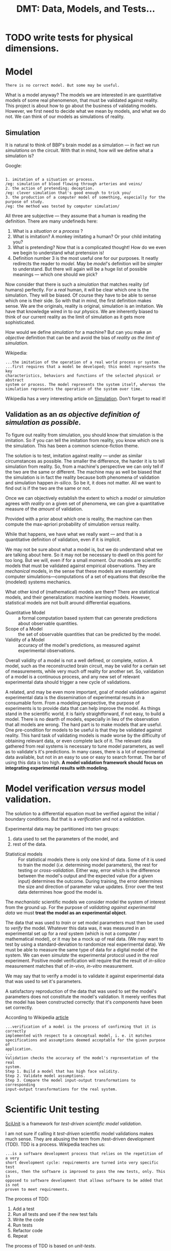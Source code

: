 #+TITLE: DMT: Data, Models, and Tests...

* TODO write tests for physical dimensions.

* Model
  #+begin_src
  There is no correct model. But some may be useful.
  #+end_src

  What is a model anyway?
  The models we are interested in are quantitative models of some real
  phenomenon, that must be validated against reality. This project is about how
  to go about the business of validating models. However, we first need to
  decide what we mean by models, and what we do not. We can think of our models
  as simulations of reality.

** Simulation
   It is natural to think of BBP's brain model as a simulation --- in fact we
   run /simulations/ on the circuit. With that in mind, how will we define what
   a simulation is?

   Google:

   #+begin_src

   1. imitation of a situation or process.
   /eg: simulation of blood flowing through arteries and veins/
   2. the action of pretending; deception.
   /eg: clever simulation that's good enough to trick you/
   3. the production of a computer model of something, especially for the
   purpose of study.
   /eg: the method was tested by computer simulation/
   #+end_src
   All three are subjective --- they assume that a human is reading the
   definition. There are many undefineds here:
   1. What is a /situation/ or a /process/ ?
   2. What is imitation? A monkey imitating a human? Or your child imitating
      you?
   3. What is pretending? Now that is a complicated thought! How do we even we
      begin to understand what pretension is!
   4. Definition number 3 is the most useful one for our purposes. It neatly
      redirects the reader to /model/. May be /model/'s definition will be
      simpler to understand. But there will again will be a huge list of
      possible meanings --- which one should we pick?


   Now consider that there is such a /simulation/ that matches
   reality (of humans) perfectly. For a /real/ human, it will be clear which one
   is the simulation. They will be biased. Of course they have to be able to
   sense which one is their side. So with that in mind, the first definition
   makes sense. We are the originals, reality is original, simulation is an
   imitation. We have that knowledge wired in to our /physics/. We are
   inherently biased to think of our current reality as the limit of simulation
   as it gets more sophisticated.

   How would we define /simulation/ for a machine? But can you make an
   /objective/ definition that can be and avoid the bias of /reality as the
   limit of simulation/.


   Wikipedia:

   #+begin_src
   ...the imitation of the operation of a real world process or system.
   ...first requires that a model be developed; this model represents the key
   characteristics, behaviors and functions of the selected physical or abstract
   system or process. The model represents the system itself, whereas the
   simulation represents the operation of the system over time.
   #+end_src

   Wikipedia has a very interesting article on [[https://en.wikipedia.org/wiki/Simulation][Simulation]]. Don't forget to read
   it!

** Validation as an /as objective definition of simulation as possible/.
   To figure out reality from simulation, you should know that simulation is the
   imitation. So if you can tell the imitation from reality, you know which one
   is the simulation. This has been a common science-fiction theme.

   The solution is to test, imitation against reality --- under as
   similar circumstances as possible. The smaller the difference, the harder it
   is to tell simulation from reality. So, from a machine's perspective we can
   only tell if the two are the same or different. The machine may as well be
   biased that the simulation is in fact the reality because both phenomena of
   validation and simulation happen /in-silico/. So be it, it does not matter.
   All we want to find out is if the two are the same or not.

   Once we can objectively establish the extent to which a /model/ or
   /simulation/ agrees with /reality/ on a given set of phenomena, we can give a
   quantitative measure of the /amount/ of validation.

   Provided with a prior about which one is reality, the machine can then
   compute the max-apriori probability of simulation /versus/ reality.

   While that happens, we have what we really want --- and that is a
   quantitative definition of validation, even if it is implicit.


  We may not be sure about what a model is, but we do understand what we are
  talking about here. So it may not be necessary to dwell on this point for too
  long. But we will, even if for a small moment.
  Our models are scientific models that must be validated against empirical
  observations. They are /mechanical/ models, in the sense that these models are
  essentially computer simulations---computations of a set of equations that
  describe the (modeled) systems mechanics.

  What other kind of (mathematical) models are there? There are statistical
  models, and their generalization: machine learning models. However,
  statistical models are not built around differential equations.

  - Quantitative Model :: a formal computation based system that can generate
       predictions about observable quantities.
  - Scope of a Model :: the set of observable quantities that can be predicted
       by the model.
  - Validity of a Model :: accuracy of the model's predictions, as measured
       against experimental observations.


  Overall validity of a model is not a well defined, or complete, notion. A
  model, such as the reconstructed brain circuit, may be valid for a certain set
  of measurements, while very much off reality for another set. So, validation
  of a model is a continuous process, and any new set of relevant experimental
  data should trigger a new cycle of validations.

  A related, and may be even more important, goal of model validation
  against experimental data is the dissemination of experimental results in a
  consumable form. From a modeling perspective, the purpose of experiments is to
  provide data that can help improve the model. As things stand in the
  scientific world, it is fairly straightforward, if not easy, to build a model.
  There is no dearth of models, especially in lieu of the observation that all
  models are wrong. The hard part is to make models that are useful. One
  pre-condition for models to be useful is that they be validated against
  reality. This hard task of validating models is made worse by the difficulty
  of obtaining relevant data, or even complete lack of it. The relevant data
  gathered from real systems is necessary to tune model parameters, as well as
  to validate's it's predictions. In many cases, there is a lot of experimental
  data available, but not in an easy to use or easy to search format. The bar of
  using this data is too high. *A model validation framework should focus on*
  *integrating experimental results with modeling.*

* Model verification /versus/ model validation.
  The solution to a differential equation must be verified against the initial /
  boundary conditions. But that is a /verification/ and not a /validation/.

  Experimental data may be partitioned into two groups:
  1. data used to set the parameters of the model, and
  2. rest of the data.

  - Statistical models ::
       For statistical models there is only one kind of data. Some of it is used
       to train the model (/i.e./ determining model parameters), the rest for
       testing or /cross-validation/. Either way, error which is the difference
       between the model's output and the expected value (for a given input)
       determines the outcome. During training, the error determines the size
       and direction of parameter value updates. Error over the test data
       determines how good the model is.


  The /mechanistic/ scientific models we consider model the system of interest
  from the ground up. For the purpose of /validating against experimental data/
  we must *treat the model as an experimental object*.

  The data that was used to /train/ or set model parameters must then be used to
  /verify/ the model. Whatever this data was, it was measured in an experimental
  set up for a /real/ system (which is not a computer / mathematical model), or
  it may be a mock up of real data. (We may want to test by using
  a standard-deviation to randomize real experimental data). We must be able to
  measure the same type of data for a digital model of the system. We can even
  /simulate/ the experimental protocol used in the /real/ experiment. Positive
  model verification will require that the result of /in-silico/ measurement
  matches that of /in-vivo, in-vitro/ measurement.

  We may say that to verify a model is to validate it against experimental data
  that was used to set it's parameters.

  A satisfactory reproduction of the data that was used to set the model's
  parameters does not constitute the model's validation. It merely verifies that
  the model has been constructed correctly: that it's /components/ have been set
  correctly.

  According to Wikipedia [[https://en.wikipedia.org/wiki/Verification_and_validation_of_computer_simulation_models][article]]
  #+begin_src
  ...verification of a model is the process of confirming that it is correctly
  implemented with respect to a conceptual model, i. e. it matches
  specifications and assumptions deemed acceptable for the given purpose of
  application.
  ...
  Validation checks the accuracy of the model's representation of the real
  system.
  Step 1. Build a model that has high face validity.
  Step 2. Validate model assumptions.
  Step 3. Compare the model input-output transformations to corresponding
  input-output transformations for the real system.
  #+end_src

* Scientific Unit testing
  [[https://github.com/scidash/sciunit][SciUnit]] is a framework for /test-driven scientific model validation/.

  I am not sure if calling it /test-driven/ scientific model validations makes
  much sense. They are abusing the term from /test-driven development (TDD). TDD
  is a process. Wikipedia teaches us:
  #+begin_src
  ...is a software development process that relies on the repetition of a very
  short development cycle: requirements are turned into very specific test
  cases, then the software is improved to pass the new tests, only. This is
  opposed to software development that allows software to be added that is not
  proven to meet requirements.
  #+end_src
  The process of TDD:
  1. Add a test
  2. Run all tests and see if the new test fails
  3. Write the code
  4. Run tests
  5. Refactor code
  6. Repeat

  The process of TDD is based on /unit-tests/.
  - unit-test ::
       a function that checks the behavior of a single component.

  The critical word above is /single/ -- a good coding practice is to have a
  single component for a single functionality.

  In contrast to generic industrial software systems, it may not be possible to
  identify components in a model's predictions. Consider the validation of a
  brain circuit's structure. Several structural features of the modeled brain
  region's structure must be validated. These can be computed for the model --
  however these /predictions/ are not independent of each other -- and each may
  depend on more that one component of the model. One failed validation may not
  indicate where in the model the disagreement arises from.

  - regression-test ::
       ensure changes to software have not changed it's (previously defined)
       functionality.


  Clearly, validation of a scientific model has nothing to do with the process
  of it's development. So let us not confuse ourselves by trying to find
  analogies  where they do not exist.

* Scientific Validation as a Debate
  Traditional progress of science has always been led by debate. It is one man
  with his colleagues (constituting the unit of research industry: a research
  group) against another (or the whole establishment of science). The process of
  science has always included a debate. The modern format / shape that this
  debate takes is that of /peer-reviewed/ publication.

  The process of /peer-review/ can be compared to /code-review/. In fact code
  review has been called peer-review of computer source code. The goal is to
  find mistakes, and to improve the overall quality of software. Though I must
  notice that in my experience code review is an explicitly helpful exercise,
  competitive in a friendly manner. Peer review can sometimes become an outright
  shouting match.

  To /validate/ a quantitative model involves a lot of activities. In the
  current, human peer-review model, the proponents of the model must present
  their model in a /scientific/ paper. The paper must describe the model, and
  discuss how good it's predictions are, and compare those to predictions of
  other models. The validity of a model relies on the assumptions made to build
  the model, and the accuracy of it's predictions. Several of the assumptions
  can be best judged by scientists in the same field as the authors of the
  model. Many of these activities cannot be replaced by automation, others can
  be. For example, the human reviewer should not have to look for experimental
  results to compare the model against, or have to run a computation to validate
  model predictions against experimental measurements.

  The narrow focus of papers, and the print media they are published in are
  another limitation that prevents model and data integration. Both experimental
  and data papers are frozen in time. The investigators must use their knowledge
  of literature to compare their results against models or experimental results.

  Many of these requirements of model review can be fulfilled by a single
  /collaborative validation framework/.


* Validation vs Analysis
  In my previous attempts I have distinguished a circuit analysis from a
  validation. Strictly, a Validation needs to provide a judgment. An Analysis,
  on the other hand can produce just a bunch of plots. Previously, we have
  allowed such an Analysis object --- however the /analyses/ it performed was a
  comparison of two /models/. We can extend this notion of an /Analysis/ to a
  allow for analysis of a single model or data-object.

  Question to consider is where to place such a class in our /Validation/ class
  hierarchy.



* Previous work


  Of course there is SciUnitTest.

** Validation API
   Developed at BBP by Juan Pablo Palacios. None of the code referenced on the
   [[https://bbpteam.epfl.ch/project/spaces/pages/viewpage.action?spaceKey=~palacios&title=Validation+API][Confluence page]] is alive. However there are some user stories on Jira that we
   can get some ideas from.

   Requirements from the previous BBP validation framework attempts.
   1. Circuit validations be run automatically
      1. user can find documentation on how to register a circuit
      2. a set of validations are automatically executed after a user has
        registered a circuit
      3. default values for validation parameters so that validations to have as
        much automation as possible --- take away as much responsibility from
        the user as possible
      4. easy access to results, with documentation that explains where the
        results are located
   2. [[https://bbpteam.epfl.ch/project/issues/browse/LBK-457][Implement Validation Framework V1]]
      1. As a SD (scientific developer) I want to have the validations from the
        previous validation framework available as tasks
      2. As a DEV, I want a finalized spec for the Validation report object
      3. As a SU (scientific user) I want to be able to launch validation jobs
        using the python Task Framework client API with Bluepy dependencies
      4. As a SCIDEV I want the Validation report data model to include the input
        distributions in the Validation result set
      5. As an SU, I want to be able to launch jobs using scipy with the python
        Task Framework client API
      6. As a SCIDEV I want the Validation API to allow easy comparison of
        distributions stored in numpy arrays, according to acceptable validation
        practices
      7. As a SCIDEV I want a non-trivial example of a validation using the
        Validation toolkit
      8. As a DEV I want to have a standard API for producing validation reports

*** Validation Report
   There was a draft spec for validation reports. It is still  [[https://bbpteam.epfl.ch/project/spaces/display/BBPWFA/Validation+Report+-+Draft+0.2][available on
   Confluence]]. We note some observations on this report.
   This specification was about how the validation results are presented on a
   platform web interface. The /report/ is actually a summary.
   - Requirements ::
     1. Simple to understand
     2. Web-friendly format
     3. Allows multiple representations of the same data
     4. Supports various data types (e.g. 1D bar charts and histograms, 2D
        graphs)
     5. Validation input and reference distributions must be available
     6. De-coupled from graphical representation


   The goal of the older validation /toolkit/ was to produce validation reports
   with data. There are examples on the confluence page that show JSONs carrying
   data that can be plotted. However, in my experience, it is hard to assume
   what form a validation's data may be. In a framework we cannot over-specify
   data formats. We should leave the data formats, as well as how the data is
   reported, open for the user to decide. However we can decide to give the same
   treatment to data and code. For this we do have to constrain the formats that
   data must be provided in. The formats we choose must be Python friendly.
   Also, we expect data to be statistical summaries (/e.g./ mean cell
   densities), which amounts to /small/ data which we do not have to optimize by
   hand. JSON is definitely allowed, as well as any other format that can be
   loaded by Pandas (CSVs, matrices, and tables). This data will be mostly
   numbers, and the user must provide /code/ to load it. The data must be
   separate from the code, so that we can upload it to /Nexus/. We must also be
   able to update the whole /validation/ up to Nexus.


** Original Validation Framework

** My previous attempts
   I have written a /ValidationFramework/ before --- which was confused about
   being a framework for validations and toolkit to do analysis for a BBP
   circuit. We discuss features and lessons learned from writing that code.

   My previous ~ValidationFramework~ is more of a toolkit to analyze a BBP brain
   circuit, with specific well defined analyses that can be applied to circuits
   of several brain regions. Such a toolkit will definitely be useful --- but
   where can be put it? Definitely not as a part of ~dmt~. Can it go somewhere
   in ~neuro_dmt~? We can start by writing that code under
   ~neuro_dmt/bbp_circuit/~, and move any generally applicable code to a more
   general location.

  
* Plotting
  Plotting is an independent component of validation. We should strive to define
  plotting classes that follow some grammar of graphics with clean semantics.

** A grammar for plotting
   You should be able to plot the same data in different forms, with a very high
   level semantics. The grammar for plotting is a domain specific language for
   plotting. 
** Bar plots
   Bar plots are fairly easy to produce in ~matplotlib~. We already have grouped
   bars. We should review our bar plots and have it expose a clean interface
   that we can then generalize to other kinds of plots. Lets start by learning
   from ~ggplot~.
** Cross Plot
   This is a clever plot. It is applicable where we compare two data-sets, for
   example model data against a single experimental data.
   

* Practice 
** Hippocampus
   Armando presented <2018-09-05 Wed>.
   - Cell Composition Validation :: Three plots, all bar plots
     1. Whats the deal with SLM and SR in the plot? They look combined.
     2. Cell type dependent bar plots. Should these be also by layer?
     3. Interneuron fractions were plotted by their ~mtype~. Were these fractions
        computed by layer, that is was the denominator the number of cells in a
        layer, or total cells in the whole circuit?
     4. Mixed bars for overall cell density in the CA1, and PC cells in layer SP
        with bars for density by layer. This type of composite/mixed plots will
        be harder to plot. In principle we can produce any grouped bars (see
        appropriate section in Plotting).
   - Connectome Validation 1 :: Two plots probably drawn with MR's code.
     1. Bouton Density compares experimental values against model values.
     2. Synapses per connection compares experimental values against model
        values.
     These could have been bar plots, except for the large number of cell ~mtypes~.
     1. Number of efferent synapses /vs/ mtype, by cell-type. A synapse has a
        pre and post end. AR's plots are for number of synapses by /pre-mtype/,
        a different panel of bar plots by the type of post-cell. AR uses PC and
        interneuron as the type of the post-cell. We will need to add this
        category of cell types!
     2. Divergence ? Ask Armando. This can be redone to display the same
        information. *We do not understand this plot.*
        May be it is the fraction of synaptic inputs from PC vs INT to a given
        mtype. 
   - Connctome Validation 3 :: connection probability as a function of
        soma-distance.
     1. over all comparison between model and experiment at a given soma
        distance. or may be not a function of distance at all (*ASK*)
     2. mtype-->mtype ...
   - Connection Analysis 1 :: number of afferent synapses
     1. vs mtype, pre-type is PC or INT, post type is mtype...
     
* Prediction
  Validation of a model is in hindsight. Looking forward, there are experiments
  that a scientist may think of but unable to to do on the bench. However, if
  they can think of the experimental data they expect to gather, they can write
  down an analysis of that data. If the user can express as an /adapter/
  /interface/ the measurements they expect from a model, we have an /analysis/
  that can be enhanced to a /validation/ when relevant experimental data becomes
  available. Meanwhile, such a /prediction analysis/ can be compared across
  different models provided adapters for both  are available.

  ~Prediction~ can exist in our code independently from ~Analysis~ --- in fact
  as a subclass of ~Analysis~. A ~Prediction~ must have a 
  ~predicted_phenomenon :: Phenomenon~ 

  ~Prediction~ is just an ~Observation~ made by a model.
  ~Observation~ sounds like a synonym of ~Measurement~.

  #+begin_src haskell
  data Observation = Observation { phenomenon :: Phenomenon
  ~                              , measurement :: Measurement}
  #+end_src

  #+begin_src python
  class Measurement:
  ~  phenomenon = Field(
  ~     __name__ = "phenomenon",
  ~     __type__ = Phenomenon,
  ~     __doc__  = "The physical phenomenon measured"
  ~  )
  ~  units = Field(
  ~     __name__ = "units",
  ~     __type__ = Units,
  ~     __doc__  = "Physical units of this measurement"
  ~  )
  ~  quantity_type = Field(
  ~     __name__ = "quantity_type"
  ~     __type__ = type,
  ~     __doc__  = """Type of the quantity that represents the amplitude of
  ~     this measurement. A measurement is not just the outcome, but also the 
  ~     inputs --- that is each measurement consists of dependent variables,
  ~     and independent variables. 
  ~     For singleton measurements the quantity type may be a float or a 
  ~     vector depending on the phenomenon measured. For full information,
  ~     the return type must be a Pandas Series --- with a multi-level index
  ~     with a level for each of the input parameters of the measurement 
  ~     method. The benefit of returning a quantity containing the measurement
  ~     parameters is that this allows the downstream step of putting singleton
  ~     measurements into a data-frame without the need of doing anything more
  ~     than call 'pandas.concat' method on a list of pandas Series.
  ~      
  ~     For a statistical measurement we will use a pandas DataFrame containing
  ~     the mean and  standard deviation in two columns. In case the 
  ~     measurement outcome is vector valued, we may use a multi-level column
  ~     structure, akin to the multi-level index we have used to handle 
  ~     multiple measurement parameters. The code representing the measurement 
  ~     method's parameters should have the same name as used for the 
  ~     corresponding levels in the returned data-frame's index."""
  ~   ) 
  #+end_src

  If we stick to ~Pandas Series or DataFrames~, we can set requirements as 
  follows

  #+begin_src python
  class Measurement:
  ~  phenomenon = Field(
  ~     __name__ = "phenomenon",
  ~     __type__ = Phenomenon,
  ~     __doc__  = "The physical phenomenon measured"
  ~  )
  ~  units = Field(
  ~     __name__ = "units",
  ~     __type__ = Units,
  ~     __doc__  = "Physical units of this measurement"
  ~  )
  ~  parameters = Field(
  ~     __name__ = "param_names",
  ~     __type__ = list, #of the (single word) names of parameters of the measurement method
  ~     __doc__  = """Order of the list 'param_names' will correspond to"""
  ~  )
  ~  quantity = Field(
  ~     __name__ = "quantity",
  ~     __type__ = EitherType(pandas.Series, pandas.DataFrame),
  ~     __doc__  = "The magnitude of this measurement"
  ~  )
  ~    
  ~  def _check_arguments(self, params_dict):
  ~     for p in self.parameters:
  ~        if p not in params_dict:
  ~           raise ValueError(
  ~              "Required parameter {} not passed to measurement method".format(p)
  ~           )
  ~  def index(self, params_dict):
  ~     self.__check_arguments(params_dict)
  ~     n = len(self.parameters)
  ~     if n == 0:
  ~        return pandas.Index([])
  ~     if n == 1:
  ~        p = parameters[0]
  ~        return pandas.Index([params[p]], name=p)
  ~     return pandas.MultiIndex\
  ~                  .from_tuples([tuple(params[n] for n in self.parameters)],
  ~                               names=self.parameters)
  #+end_src

* Requirements
  Validation is about DMT: Data, Models, and Tests

** Introductiom

   We will attack the problem from both ends: a data, model, and test (validation)
   collaboration framework for the general quantitative scientific endeavors, and
   the other end of the use-case of validating the BBP brain region circuit.

   - General guidelines ::
        While developing, we should follow the rough guidelines of
        1. do not over-specify
        2. couple components loosely
        3. leave enough documentation, and expressive code


   We will use cell density as a guiding example.
   We know the mathematical definition of cell density. As we consider that
   definition, we can also see how open-ended it is. For a spatially extended
   system, you can measure a field like quantity, such as a cell density, in
   what ever which way you want. In the particular case of the cerebral cortex,
   you may want cell density at the center of each layer, or computed across the
   whole layer, or sampled in small boxes spread across a layer to asses the
   spatial fluctuations in the cell density. You may even decide that there is
   nothing sacrosanct about the layers --- you can decide to look at density as
   a function of the cortical depth. It is easy to imagine yourself as a real
   experimental neuroscientist and performing this experiments in the wet. Once
   again, the different ways to compute cell density at a given location remain
   the same as those in each layer.

   So there are many possible ways to compute cell density. However each one of
   them will measure cell density --- they are all methods to measure the same
   phenomenon. So we have it: *CellDensity* is a *Phenomenon*. We can define
   *Phenomenon* as a record:
   #+begin_src haskell
   data Phenomenon = Phenomenon { name :: String
                                , label :: String
                                , description :: String}
   #+end_src

   Along with (total) cell density, consider the inhibitory cell density. So,
   instead of all cells, you count only inter-neurons in your /simulated/ wet
   experiments. The phenomenon being measured now is *InhibitorCellDensity*.
   However, both *CellDensity* and *InhibitorCellDensity* can be quantified by
   the same *Quantity*. The exact form of this *Quantity* will depend on the
   measurement method, and whether measurement method was statistical. However,
   the underlying physical dimensions of the two phenomena is the same: [Count /
   Volume], count per unit volume.

   A *Measurement* is a /record/ of the *Phenomenon* (that can distinguish
   CellDensity from InhibitoryCellDensity), the *MeasurableSystem* (which will
   either be a model, or a data-object), and the *Quantity* that resulted from
   measuring the /system/.

   #+begin_src haskell
   type MagnitudeType

   data Quantity =  Quantity { unit :: Unit
                             , magnitude :: MagnitudeType }

   data Measurement = Measurement { phenomenon :: Phenomenon
                                  , system :: MeasurableSystem
                                  , quantity :: Quantity }

   #+end_src

   I have abused my incompetence in Haskell syntax. What I want to say is
   that *Quantity* is a generic type, parameterized by the type of it's
   magnitude. Normally you would assume that the type of a quantity's magnitude
   should be a floating point number. However that would severely  limit it's
   use in our work. So we have to accommodate all the different /quantities/
   that the different possible methods of measuring a cell density into a
   generic type parameter. Luckily in Python we can pretend that all of them are
   ducks, a duck is a duck so is a stack of ducks. All we have to ensure that
   the ~class Quantity~ quacks. Defining *Quantity* in C++ should also be simple
   --- after all C++ meta-programming is duck typing at static compilation time.
   Haskell should be a challenge --- but not too hard --- just gotta find out
   what the syntax is. In any case ...

   Getting back to *Phenomenon*, and the example of two /circuit composition/
   *Phenomenon*  we can also see the utility of a domain specific *Phenomenon*
   hierarchy. We are stepping into the territory of ontology, which may be worth
   it we manage to keep it simple. We can implement this hierarchy for the domain
   --- so keeping *Phenomenon* abstract may be sensible. The class hierarchy of
   the domain's *Phenomenon*s can be used to structure a class hierarchy of a
   group of validations.

   Remember that one of our aims is to leverage Python's provided libraries
   (especially Abstract Base Classes) to build features that may be useful in a
   collaborative effort to define validations against data, that may be applied
   to different model types. Keeping that in mind, here are some big questions

   1. Who should determine the method of measuring the cell density?
      The comparing (validating, judging, testing) method would call that
      method on the provided ~model~ argument --- it's absence should display a
      nice explanatory message that such and such method needs to be implemented
      by the model adapter ...
      So, the validation has to assume that a certain method is available on the
      ~model~ parameter. It is this /assumption/ that we need to express in an
      abstract base class. The writer of validation will have to write such a
      class.
   2. Can we expect our average user to be able to write Python abstract
     classes? Probably not.
     So we need to provide a /front-end/ simple Python way of writing a Python
     abstract base class. On the back-end such code should become ABC's.
     We cannot solve all problems at the same time, neither can we think and
     plan for each desired feature. So we should take the first step --- and
     write the validations ourselves with ABC's.

   3. How should we organize circuit validations, and adapter models?

** Three parties
   Our validation framework has three dimensions and hence three different types
   of user-roles. Of course the same user can play all three users.
   Nevertheless, it is important to note the ideal specification of each of
   these three user-roles.

   - Validation writer ::
        The role in which the user writes the validation. The user must follow
        the guidelines / documentation of the validation base class...
   - Model adapter ::
        The role in which the user decides to adapt their model to the
        requirements of a particular validation / set of validations.
   - Data interface author ::
        The role in which the user provides the data to the validation
        repository and programs a data-reader so that the data can be loaded in
        a validation. If the user wants their data to be used in the context of
        a particular available validation, they must provide a reader that
        satisfies the requirements of that validation. This role can be split
        into two: 1. the role in which the user uploads the data, and 2. the
        role in which the user adapts an available data to the requirements of a
        validation.

** Validation Report
   There are three levels to a validation:
   - Describe a validation ::
        The /abstract/ code, that defines a validation --- it expresses the
        scientific motivation and definitions, the mathematical and statistical
        methods, the algorithm, and the programmatic logic. The code of a
        validation must clearly describe its data / model requirements.
   - Validating interactively ::
        A validation in context of a specific pair of model and data. This
        should be mostly automated, however we can provide some options. For
        example, the user may want to interactively generate data from a model.
        In an /interactive validation/ the user should be allowed to process the
        data into a format specified in the validation's documentation. This
        feature will allow the user to interactively validate models against
        data. This should operate as a  validation of two data-sets. In fact, we
        will program validation as a validation of two data-sets that will then
        be used to validate a model against a data-set or even two models.
        Interactive validation should be particularly useful when models are
        simple and can be run in up to a few minutes ---  for example in a MOOC
        exercise.
   -  Validation as data ::
        Running a validation must result in a report that should tell us if the
        validation was successful, and explain the scientific motivation,
        statistical methodology, as well as the algorithmic details. The report
        should provide plots and resulting data in a folder and upload to
        Nexus or another data-base. We can require all the three participants in
        a validation to provide their abstracts and methods as part of their
        code.

** Metadata
   We need several kinds of meta-data.
*** Author
    Author's name, affiliation, basic / simple things.
    As a collaboration platform, we could use ~Author~ as a synonym for ~User~.

    1. Every entity that needs to be implemented by the user must have an Author.

*** Citation
    We can use ~Citation~ to store references --- we can leverage any available
    library for these purposes --- some Python classes for bibtex.
*** Caption
    It might be simpler to keep caption as a string property that a concrete
    Validation should implement. However, it may be interesting to think of what
    data forms a Caption.
** Reporting
   Reporting is very important. In fact, a Report is what a Validation is good
   for. The user must be able to generate a report for fully implemented
   validation. Reporting can get arbitrarily complex ---  Imagine a study of a
   model against a suite of experimental data. Such a study may be considered as
   a validation report!

   In fact, it seems to me that /reporting/ is the pivot around which we can
   explore the possibilities of a Data/Model/Test Validation framework.

   <2018-08-08 Wed> Until now we have thought of /Cheetah templates/ as integral
   to what we have been programming. And we have been programming primarily the
   backend. To make durable progress we will need to shift our attention to the
   front-end, and to do that we have to start thinking of the separation of the
   back-end and the front-end.


   <2018-08-08 Wed> Given that we require a front back split, we will assume
   that we will use a /controller/ to relay queries / responses back and forth,
   front to back, view to model to view. We shall not concern ourselves must
   with the front-end for now. However we will respond with JSON from the
   controller, that will receive PODs from the models.

*** Back and front ends.
    Back end is most of the work. Front end is simple, and we set the conditions
    / guidelines to separate the two.

    1. let Front End be concerned with Cheetah / Jinja2, or any other templating
       system.
    2. let Front End be concerned with html, or pdf, or text, or whatever format
       the output is desired in.
    3. let Back End concern itself with producing a Report.
    4. let Report be a POD (plain old data) --- named tuple, a data-only class.
    5. let Front End have a query system that the user can manipulate to monitor
       their validations.


    A few precautions are also necessary
    1. Some amount of entanglement between the front and back ends is
       unavoidable.
    2. Entangled design is all right to begin with, but must be noticed and
       dealt with as early as possible.


    Guidelines for double-ended development
    1. Front End will decide how to display results of a query.
    2. Front End will send a query to Back End.
    3. Back End will respond with a properly structured JSON.


    The trick is in determining the fields of this JSON. The simplest, and
    probably the most useful one, is to allow a collaboration between the two
    ends.

**** Front End queries, front end user stories
     What may the user query at the interactive web-page?
     1. A user may come in looking for available validations to test her model.
     2. A user may come in with data for measurement of some phenomenon, and
        look for models that study that phenomenon.
     3. A user may come in with data for measurement of some phenomenon, and
        look for other experimental studies of that phenomenon.
     4. A user may come in with a model wanting to compare it with other models
        that study the same phenomenon.


    One story may evolve like this.
    1. User has a new model for a phenomenon.
    2. User logs in.
    3. User uploads her model.
    4. User fills in a meta-data form for her model.
    5. User asks for available validations.
    6. User browses the available relevant validations.
    7. User reads about the validated phenomenon:
       - the /simulated-experimental/ methodology employed in sampling the
         modeled system to measure the validated phenomenon
       - the statistical methodology used for judging a model's performance
       - the experimental studies from where the data was sourced to validated
         the model's predictions
       - what the validations report discuss, to judge the quality of
         documentation
    8. User chooses a validation that she found appropriate to her requirements.
    9. User finds that she must provide an adaptor for her model to run her
       chosen validation.
    10. User looks up the documentation and follows a tutorial to write an
        adaptor.
    11. User submits her adaptor, and allows the system to criticize her code.
    12. User manages to write an acceptable adaptor with the help of the system.
    13. User submits the adaptor, signs it with her affiliation and motivation.
    14. User runs the validation with her adaptor.
    15. User reads the report produced by the validation.
    16. User decides to write her own validation, because either no validation
        was available for her use, or the ones she found were not satisfactory.
    17. User queries for available data for the phenomena that her model
        studies.
    18. User also digs / cooks up experimental data from other sources.
    19. User submits her collected experimental data.
    20. User decides to publicize submitted data, by providing proper credits,
        and provenance.
    21. User reads documentation and follows tutorials to write a validation for
        her model.
    22. User runs the validation she has written.
    23. User reads the report produced by her validation.
    24. User submits all the code and data required for her validation  or
        produced by her validation for /publication/.
    25. User decides to start a public discussion that may be mediated by chosen
       /peers/ in the system.
    26. User subscribes for notifications about DMvTs of her interest, /i.e./
        any data, models, validation tests submitted by other users for
        publication.
    27. User decides to keep data for her private use, if she cannot provide
        proper credits and provenance.
    28. User runs her validations in a private sandbox.
    29. User appoints a chosen set of /peers/ for judging the logic of her model
        and validation.
    30. User appoints a chosen set of /peers/ for code-review.

***** Validation by humans
      We can think of peer-review of academic papers as validation by humans,
      instead of an automated system. Strict guidelines may be set for such a
      validation --- probably by asking the judges to list a small number of
      criteria. Each of these criterion and its requirements can then be made as
      objective as possible, and each of them provided with a scale to measure
      the response. Once such a list has been curated, it can be presented to
      the any fresh reviewer. So there are two stages of development here. This
      human validation needs humans to compile!

      We have a ready example / application of this idea here at BBP. That of
      determining the type of an experimentally observed morphology. Suppose I
      come up with a model to construct a random sample of a morphology of a
      particular type. The /algorithm/ to produce of a model morphology can
      itself be considered as a model --- a model of the processes that produce
      a morphology. Of course, this model is not what happens in reality, there
      will be a lot of missing links, and the model may be completely abstract.
      The point is that we want to plug in this model somewhere else in the
      bigger puzzle involving the simulation of the human brain. So the human
      /validator/ will look at the model's output and experimentally
      morphologies and provide their judgment.



*** Use cases
    We need to catalog different use cases
     - Scientific reports ::  A study of a model against a suite of experimental
          data, or a suite of a models against a set of experimental dataset, or
          a suite of models against a suite of experimental datasets. Not all
          such analyses may be considered a ~Validation~, but we can definitely
          call them an ~Analysis~.
     - Jupyter Notebook ::
   In addition to scientific papers, analysis code in a jupyter notebook could be
   converted into a validation report. The simplest way to do this is to ask
   the author of a notebook to mark their classes and methods with specific
   decorators.

   Best way to find out the requirements of Jupyter Notebook to Validation is to
   repeat one well-practiced analysis manually, /i.e./ to repeat all the logic
   of a validation such as cell density.

*** Decorating
    As a start, we will implement a decorator ~@reportattribute~, like
    ~@requiredmethod~ and ~@adaptermethod~. The problem this address is the
    following:




** Aggregated Validation
   Validating a model against a single measurement is not a full validation of
   the model. In fact, a model can never be fully validated. Validation of a
   model is a continuous process. So what should we call an object that will
   compare a model against an experiment for only one measurement (such as cell
   density) ? We can call it ~TestCase~ or ~ValidationTestCase~.

   - TestCase :: A validation is composed of /tests/. We validate a model
        against reality with a battery of test cases.
        #+begin_src
        A test case is a specification of the inputs, execution conditions,
        testing procedure, and expected results that define a single test to be
        executed to achieve a particular software testing objective, such as to
        exercise a particular program path or to verify compliance wth a
        specific requirement.
        #+end_src
        We should define individual test cases, ~ValidationTestCase~.
        #+begin_case python
        class ValidationTestCase(BaseClass):
          """a 'unit' test for the model"""
          pass
        #+end_case
        What should ~ValidationTestCase~ derive from?
        Is it a ~CircuitAnalysis~?

    If we think of a validation as testing a model against reality for a single
    phenomenon, then the complete definition of a Validation must contain the
    experimental data.



** Kinds of Judges
   Or course a Judge should be as objective as possible --- a program if at all
   possible. If not, and this might be the case quite often, human eyeballs. We
   need a mechanism to allow users to judge the results of an Investigation.
   This consideration makes us rethink our design of the process. Verdict should
   be given after Investigation / Analysis, and then a final Report.
   #+begin_src
   Analysis => AnalysisReport --> Verdict --> Validation => ValidationReport
   #+end_src
   In the scheme outlined above, an Analysis should produce an ~AnalysisReport~
   that is used to produce a ~Verdict~. The ~AnalysisReport~ and ~Verdict~ are
   then combined by ~Validation~ to produce a ~ValidationReport~.

* Action items
  A list of items to do.
** TODO Build a class hierarchy of circuit *Phenomenon*.
   CREATED: <2018-06-28 Thu>
** DONE <2018-06-29 Fri> Write about the three user-roles:
   1. the user who provides wrapper for a model
   2. the user who provides the data, and a reader for that data
   3. the user who codes a validation
** TODO write about previous Validation Frameworks
   CREATED: <2018-06-29 Fri>
   SCHEDULED: <2018-06-30 Sam>
** TODO write about circuit validation vs circuit analysis.
   SCHEDULED: <2018-06-30 Sam>
** TODO write about simulation
   There is a good looking [[https://en.wikipedia.org/wiki/Verification_and_validation_of_computer_simulation_models][wikipedia article]] titled "Verification and validation
   of computer simulation models".
   SCHEDULED: <2018-06-30 Sam>
** TODO implement meta-data classes
   SCHEDULED: <2018-07-02 Mon>
   So far we have ~Author~, ~Reference~.
** TODO locate models and data-objects
   SCHEDULED: <2018-07-09 Mon>
   We want to query models and data repo to see which of these provide
   measurements of a given phenomenon.
** TODO write a class that creates Fields
   SCHEDULED: <2018-07-09 Mon>


** TODO think about an Analysis --- more general,
   SCHEDULED: <2018-07-20 Fri>
   ~class Analysis~ encompasses any study of models and data.
   or may be even a ~class Study~
** TODO imagine an interaction between the user and the interactive web-page
   SCHEDULED: <2018-08-08 Wed>
   We keep thinking about users --- some parts of our back-end have used that
   idea as motivation. However the user will see the front-end. We must think
   about what we want to offer the user --- /a well defined UI/. What
   constitutes a good definition of a UI?
** TODO define a measurement as discussed in a section above.
   SCHEDULED: <2018-09-13 Thu>
   With the current design of the code, there is no natural place or a natural
   way to define a ~Measurement~.
   The simplest way to have the same affect as a ~class Measurement~ is to 
   require same functionality inside the ~measurement.Method~ subclass. So we 
   for example, will have the following:
   #+begin_src python
   class CellDensity(measurement.Method):
   ~   """..."""

   ~   label = "in-silico"
   ~   phenomenon = Phenomenon("Cell Density", "Number of cells in a unit volume")
   ~   units = "1000/mm^3"
   ~   parameters = ["roi"]
   ~
   ~   def __init__(self, circuit):
   ~       """This intializer can be placed in the super class... even if 
   ~   helper may not always be needed."""
   ~       self.__circuit = circuit
   ~       self.__helper  = BlueBrainModelHelper(circuit=circuit)

   ~   def __call__(self, **params):
   ~      """...Call Me..."""
   ~      self._check_arguments(params)
   ~      plist = [params[p] for p in self.parameters]
   ~      value = 1.e-3 * self.__helper.get_cell_density(*plist)
   ~      return Measurement(
   ~         quantity=pd.Dataframe([{self.label: value}], index=self.index(params),
   ~         units=self.units
   ~         phenomenon=self.phenomenon
   ~         parameters=self.parameters
   ~      )
   #+end_src
   To improve the previous implementation, we should insist on using subclasses 
   of our ~class Parameter~. This way ~parameters~ will be a ~List[Parameter]~.
   This will enforce better documentation for each measurement, that can slowly
   build into a library of measurements.
   If we enforce return of pandas objects from a singleton measurement, we can
   easily stack up a bunch of these measurements and make statistical summaries.
 

* Ontology
  I will need to have my own /ontology/ of the brain to build my code against.
  This ontology is not going to allow me to file and retrieve data --- but
  provide a naming scheme that enables expression of scientific and programming
  ideas. 

** Phenomena, Parameter, and Measurements
   These concepts are inter-related.
   - Phenomenon :: A phenomenon is anything that manifests itself. A phenomenon
        may be an observable fact, or event. A phenomenon may be described by a
        system of information related to matter, energy, or space-time.
   - Parameter :: a numerical or other measurable factor forming one of a set
        that defines a system or sets the conditions of its operation. A limit
        or boundary which defines the scope of a particular process or activity.
   - Measurement :: assignment of a number to a characteristic of an object or
        event.
   - Method :: specifies /measurement/ of a /phenomenon/.

        
   So, we /measure/ a /phenomenon/. ~Phenomenon~, ~Measurement~, and ~Method~
   are okay, their conceptual connotations are already part of our code-base.
   The problem is with ~Parameter~.  Is ~Parameter~ also a ~Phenomenon~?
   However, we cannot follow that line of logic too far. Everything that can be
   assigned a number is a ~Phenomenon~!

   We can use the definition presented above only as a guideline. For us, the
   definition works if we have defined ~System~:
   
   - System :: Model, reality, experiments and measurements of these, or their
        parts, each of these can be thought as a system. A circuit is a system
        that is composed of smaller system --- cells. But cells are not the only
        micro-systems embedded inside the circuit. Synpatic processes can also
        be described as a system. To /isolate/ a system in our /understanding/
        we have to do two excercises: 
     1. Identify the processes involved /inside/ the system, /i.e./ the
        players and their roles.
     2. And, describe the system's boundary. That is specify what /is/ the
        system, and what /is not/ the system.

*** Measurement. As a system. MeasurementSystem.
    Consider description of a system again:
     1. Identify the processes involved /inside/ the system, /i.e./ the
        players and their roles.
     2. And, describe the system's boundary. That is specify what /is/ the
        system, and what /is not/ the system.


     Describing the interior is easy. The harder part is to describe the
     boundary. This is where ~Parameter~ comes. A ~Parameter~ set describes a
     system. What a ~Parameter~ set really describes is the /boundary/ of a
     system.  Consider measurement as a system.

     Consider ~Measurement~ of a ~CellDensity~, as a /function/ of ~Layer~. We
     might have defined a ~LayerCellDensity~ that would be more descriptive.
     Instead, we decided to define ~CellDensity~ as a ~measurement.Method~ ...
     /i.e./ ~CellDensity~ describes (to the computer!) a method to compute a
     cell density. /This method has to operate at as low a level as possible./
     What we mean, in the context of cell density, is that we should explicitly
     provide a measurement method for cell density as a function a of location
     in space. Computing cell density will involve computing a volume and
     counting cells inside that volume. Exact details of the process of
     computing cell density should be part of the  description of ~CellDensity~,
     and must be implemented by the model adapter. However, the model adapter
     must use a language that can be shared with users of the adapter, that is
     testers (validators), and experimentalists. We need to /set boundaries/ of
     such a communication. We can say

     #+begin_src python
     cell_density = self.adapter.get_cell_density(circuit_model, by=cortical_layer)
     #+end_src
     Here ~cortical_layer~ is a ~Parameter~ because it defines the scope of the
     measurement being requested in that method call.

*** Parameter
    Should we require a ~Parameter~ to describe what it quantifies? 
    The name ~cortical_layer~ is fairly clear to read, but the computer should
    be able to translate the /code/ of ~cortical_layer~ into behavior.
     
     


* TODOS
** TODO make armando's validations use bluebrain adapters
*** TODO use comparison/validation for hugo's port of armando-validations
** TODO improve overall circuit measurements
*** TODO get total number of cells and volume according to atlas
    will not be statistical
*** TODO method for total cell count of different types, synapse types
    allow region_of_interest = None in bbphelpers.get_cell_counts
    in order to extract cell counts for entire circuit
** TODO write template for AnalysisReport
*** TODO write template for ModelComparisonReport
** TODO Simplify
*** TODO use voxcell.RegionMap.find instead of hierarchy in CircuitSpecialization
*** TODO remove CircuitSpecialization entirely?
** TODO change the interaction with SpatialParameters
   i.e. hide them behind the Adapter: 
     the adapter recieves a string representative of the biological parameter
     the SpatialParameter subclass corresponding to it is defined as a part
     of the adaptor, and it maps the string to it to know what to apply.
     this way, one is not required to implement SpatialParameters for one's own
     Adapter to be usable for the validation

* Circuits
  Specifics of circuits build at BBP teach us about validations. 
